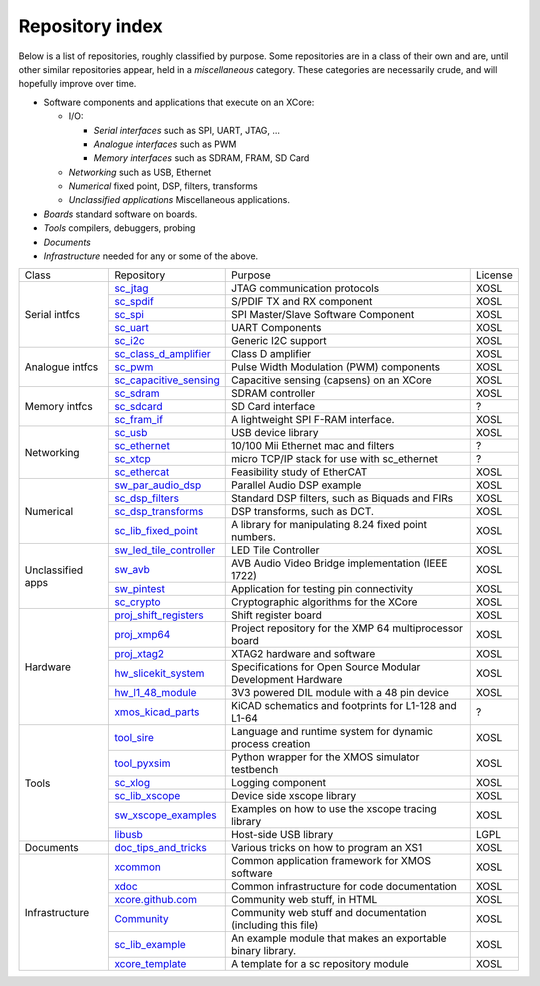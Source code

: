 Repository index
----------------

Below is a list of repositories, roughly classified by purpose. Some
repositories are in a class of their own and are, until other similar
repositories appear, held in a *miscellaneous* category. These categories
are necessarily crude, and will hopefully improve over time.

- Software components and applications that execute on an XCore:

  - I/O:

    - *Serial interfaces* such as SPI, UART, JTAG, ...

    - *Analogue interfaces* such as PWM

    - *Memory interfaces* such as SDRAM, FRAM, SD Card

  - *Networking* such as USB, Ethernet

  - *Numerical* fixed point, DSP, filters, transforms

  - *Unclassified applications* Miscellaneous applications.

- *Boards* standard software on boards.

- *Tools* compilers, debuggers, probing

- *Documents* 

- *Infrastructure* needed for any or some of the above.

+-----------------+----------------------------------------------------------------------------+-------------------------------------------------------------+-------+
|Class            | Repository                                                                 | Purpose                                                     |License|
+-----------------+----------------------------------------------------------------------------+-------------------------------------------------------------+-------+
|Serial intfcs    | `sc_jtag <http://github.com/xcore/sc_jtag>`_                               | JTAG communication protocols                                | XOSL  |
|                 +----------------------------------------------------------------------------+-------------------------------------------------------------+-------+
|                 | `sc_spdif <http://github.com/xcore/sc_spdif>`_                             | S/PDIF TX and RX component                                  | XOSL  |
|                 +----------------------------------------------------------------------------+-------------------------------------------------------------+-------+
|                 | `sc_spi <http://github.com/xcore/sc_spi>`_                                 | SPI Master/Slave Software Component                         | XOSL  |
|                 +----------------------------------------------------------------------------+-------------------------------------------------------------+-------+
|                 | `sc_uart <http://github.com/xcore/sc_uart>`_                               | UART Components                                             | XOSL  |
|                 +----------------------------------------------------------------------------+-------------------------------------------------------------+-------+
|                 | `sc_i2c <http://github.com/xcore/sc_i2c>`_                                 | Generic I2C support                                         | XOSL  |
+-----------------+----------------------------------------------------------------------------+-------------------------------------------------------------+-------+
|Analogue intfcs  | `sc_class_d_amplifier <http://github.com/xcore/sc_class_d_amplifier>`_     | Class D amplifier                                           | XOSL  |
|                 +----------------------------------------------------------------------------+-------------------------------------------------------------+-------+
|                 | `sc_pwm <http://github.com/xcore/sc_pwm>`_                                 | Pulse Width Modulation (PWM) components                     | XOSL  |
|                 +----------------------------------------------------------------------------+-------------------------------------------------------------+-------+
|                 | `sc_capacitive_sensing <http://github.com/xcore/sc_capacitive_sensing>`_   | Capacitive sensing (capsens) on an XCore                    | XOSL  |
+-----------------+----------------------------------------------------------------------------+-------------------------------------------------------------+-------+
|Memory intfcs    | `sc_sdram <http://github.com/xcore/sc_sdram>`_                             | SDRAM controller                                            | XOSL  |
|                 +----------------------------------------------------------------------------+-------------------------------------------------------------+-------+
|                 | `sc_sdcard <http://github.com/xcore/sc_sdcard>`_                           | SD Card interface                                           | ?     |
|                 +----------------------------------------------------------------------------+-------------------------------------------------------------+-------+
|                 | `sc_fram_if <http://github.com/xcore/sc_fram_if>`_                         | A lightweight SPI F-RAM interface.                          | XOSL  |
+-----------------+----------------------------------------------------------------------------+-------------------------------------------------------------+-------+
|Networking       | `sc_usb <http://github.com/xcore/sc_usb>`_                                 | USB device library                                          | XOSL  |
|                 +----------------------------------------------------------------------------+-------------------------------------------------------------+-------+
|                 | `sc_ethernet <http://github.com/xcore/sc_ethernet>`_                       | 10/100 Mii Ethernet mac and filters                         | ?     |
|                 +----------------------------------------------------------------------------+-------------------------------------------------------------+-------+
|                 | `sc_xtcp <http://github.com/xcore/sc_xtcp>`_                               | micro TCP/IP stack for use with sc_ethernet                 | ?     |
|                 +----------------------------------------------------------------------------+-------------------------------------------------------------+-------+
|                 | `sc_ethercat <http://github.com/xcore/sc_ethercat>`_                       | Feasibility study of EtherCAT                               | XOSL  |
+-----------------+----------------------------------------------------------------------------+-------------------------------------------------------------+-------+
|Numerical        | `sw_par_audio_dsp <http://github.com/xcore/sw_par_audio_dsp>`_             | Parallel Audio DSP example                                  | XOSL  |
|                 +----------------------------------------------------------------------------+-------------------------------------------------------------+-------+
|                 | `sc_dsp_filters <http://github.com/xcore/sc_dsp_filters>`_                 | Standard DSP filters, such as Biquads and FIRs              | XOSL  |
|                 +----------------------------------------------------------------------------+-------------------------------------------------------------+-------+
|                 | `sc_dsp_transforms <http://github.com/xcore/sc_dsp_transforms>`_           | DSP transforms, such as DCT.                                | XOSL  |
|                 +----------------------------------------------------------------------------+-------------------------------------------------------------+-------+
|                 | `sc_lib_fixed_point <http://github.com/xcore/sc_lib_fixed_point>`_         | A library for manipulating 8.24 fixed point numbers.        | XOSL  |
+-----------------+----------------------------------------------------------------------------+-------------------------------------------------------------+-------+
|Unclassified     | `sw_led_tile_controller <http://github.com/xcore/sw_led_tile_controller>`_ | LED Tile Controller                                         | XOSL  |
|apps             +----------------------------------------------------------------------------+-------------------------------------------------------------+-------+
|                 | `sw_avb <http://github.com/xcore/sw_avb>`_                                 | AVB Audio Video Bridge implementation (IEEE 1722)           | XOSL  |
|                 +----------------------------------------------------------------------------+-------------------------------------------------------------+-------+
|                 | `sw_pintest <http://github.com/xcore/sw_pintest>`_                         | Application for testing pin connectivity                    | XOSL  |
|                 +----------------------------------------------------------------------------+-------------------------------------------------------------+-------+
|                 | `sc_crypto <http://github.com/xcore/sc_crypto>`_                           | Cryptographic algorithms for the XCore                      | XOSL  |
+-----------------+----------------------------------------------------------------------------+-------------------------------------------------------------+-------+
|Hardware         | `proj_shift_registers <http://github.com/xcore/proj_shift_registers>`_     | Shift register board                                        | XOSL  |
|                 +----------------------------------------------------------------------------+-------------------------------------------------------------+-------+
|                 | `proj_xmp64 <http://github.com/xcore/proj_xmp64>`_                         | Project repository for the XMP 64 multiprocessor board      | XOSL  |
|                 +----------------------------------------------------------------------------+-------------------------------------------------------------+-------+
|                 | `proj_xtag2 <http://github.com/xcore/proj_xtag2>`_                         | XTAG2 hardware and software                                 | XOSL  |
|                 +----------------------------------------------------------------------------+-------------------------------------------------------------+-------+
|                 | `hw_slicekit_system <http://github.com/xcore/hw_slicekit_system>`_         | Specifications for Open Source Modular Development Hardware | XOSL  |
|                 +----------------------------------------------------------------------------+-------------------------------------------------------------+-------+
|                 | `hw_l1_48_module <http://github.com/xcore/hw_l1_48_module>`_               | 3V3 powered DIL module with a 48 pin device                 | XOSL  |
|                 +----------------------------------------------------------------------------+-------------------------------------------------------------+-------+
|                 | `xmos_kicad_parts <https://github.com/topiaruss/xmos_kicad_parts>`_        | KiCAD schematics and footprints for L1-128 and L1-64        | ?     |
+-----------------+----------------------------------------------------------------------------+-------------------------------------------------------------+-------+
|Tools            | `tool_sire <http://github.com/xcore/tool_sire>`_                           | Language and runtime system for dynamic process creation    | XOSL  |
|                 +----------------------------------------------------------------------------+-------------------------------------------------------------+-------+
|                 | `tool_pyxsim <http://github.com/xcore/tool_pyxsim>`_                       | Python wrapper for the XMOS simulator testbench             | XOSL  |
|                 +----------------------------------------------------------------------------+-------------------------------------------------------------+-------+
|                 | `sc_xlog <http://github.com/xcore/sc_xlog>`_                               | Logging component                                           | XOSL  |
|                 +----------------------------------------------------------------------------+-------------------------------------------------------------+-------+
|                 | `sc_lib_xscope <http://github.com/xcore/sc_lib_xscope>`_                   | Device side xscope library                                  | XOSL  |
|                 +----------------------------------------------------------------------------+-------------------------------------------------------------+-------+
|                 | `sw_xscope_examples <http://github.com/xcore/sw_xscope_examples>`_         | Examples on how to use the xscope tracing library           | XOSL  |
|                 +----------------------------------------------------------------------------+-------------------------------------------------------------+-------+
|                 | `libusb <http://github.com/mattfyles/xmos_libusb_binaries.git>`_           | Host-side USB library                                       | LGPL  |
+-----------------+----------------------------------------------------------------------------+-------------------------------------------------------------+-------+
|Documents        | `doc_tips_and_tricks <http://github.com/xcore/doc_tips_and_tricks>`_       | Various tricks on how to program an XS1                     | XOSL  |
+-----------------+----------------------------------------------------------------------------+-------------------------------------------------------------+-------+
|Infrastructure   | `xcommon <http://github.com/xcore/xcommon>`_                               | Common application framework for XMOS software              | XOSL  |
|                 +----------------------------------------------------------------------------+-------------------------------------------------------------+-------+
|                 | `xdoc <http://github.com/xcore/xdoc>`_                                     | Common infrastructure for code documentation                | XOSL  |
|                 +----------------------------------------------------------------------------+-------------------------------------------------------------+-------+
|                 | `xcore.github.com <http://github.com/xcore/xcore.github.com>`_             | Community web stuff, in HTML                                | XOSL  |
|                 +----------------------------------------------------------------------------+-------------------------------------------------------------+-------+
|                 | `Community <http://github.com/xcore/Community>`_                           | Community web stuff and documentation (including this file) | XOSL  |
|                 +----------------------------------------------------------------------------+-------------------------------------------------------------+-------+
|                 | `sc_lib_example <http://github.com/xcore/sc_lib_example>`_                 | An example module that makes an exportable binary library.  | XOSL  |
|                 +----------------------------------------------------------------------------+-------------------------------------------------------------+-------+
|                 | `xcore_template <http://github.com/xcore/xcore_template>`_                 | A template for a sc repository module                       | XOSL  |
+-----------------+----------------------------------------------------------------------------+-------------------------------------------------------------+-------+

